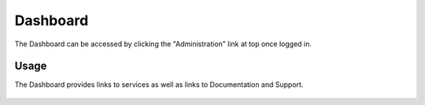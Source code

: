 Dashboard
=====

The Dashboard can be accessed by clicking the "Administration" link at top once logged in.

Usage
------------

The Dashboard provides links to services as well as links to Documentation and Support.

   .. image:: images/quartz-dashboard-view.png

